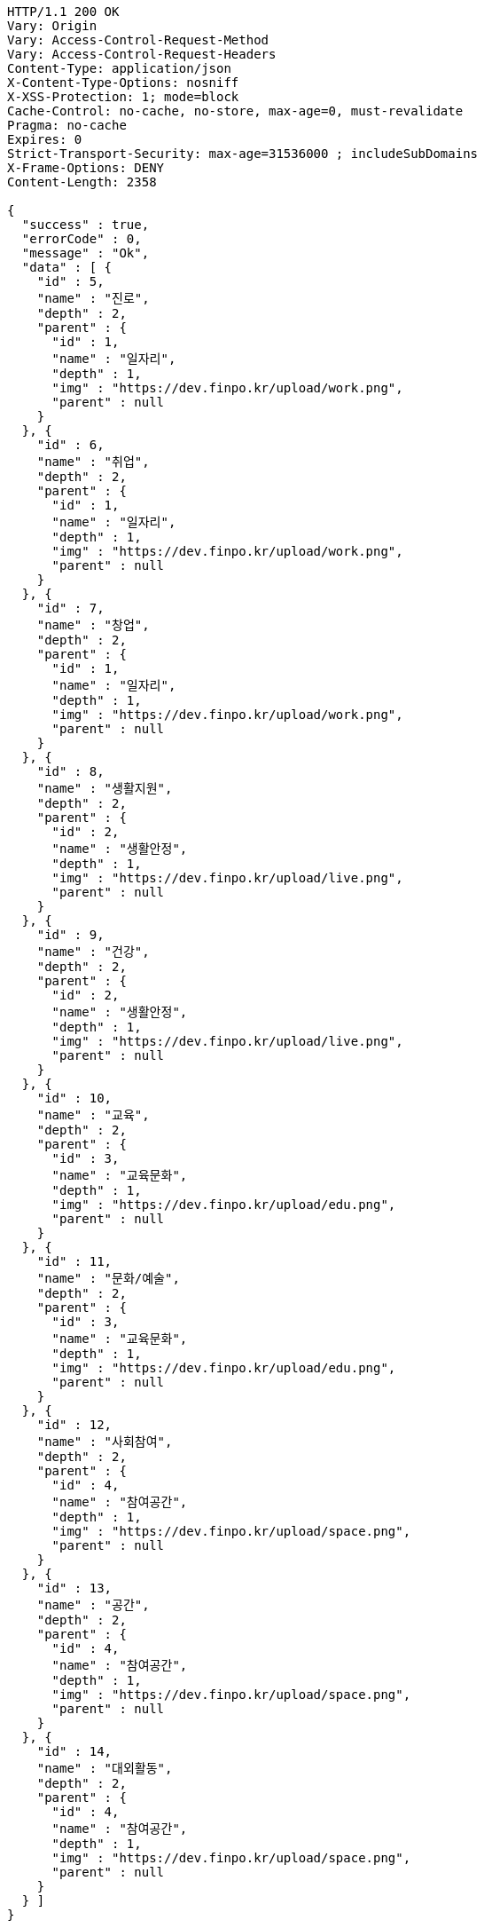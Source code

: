 [source,http,options="nowrap"]
----
HTTP/1.1 200 OK
Vary: Origin
Vary: Access-Control-Request-Method
Vary: Access-Control-Request-Headers
Content-Type: application/json
X-Content-Type-Options: nosniff
X-XSS-Protection: 1; mode=block
Cache-Control: no-cache, no-store, max-age=0, must-revalidate
Pragma: no-cache
Expires: 0
Strict-Transport-Security: max-age=31536000 ; includeSubDomains
X-Frame-Options: DENY
Content-Length: 2358

{
  "success" : true,
  "errorCode" : 0,
  "message" : "Ok",
  "data" : [ {
    "id" : 5,
    "name" : "진로",
    "depth" : 2,
    "parent" : {
      "id" : 1,
      "name" : "일자리",
      "depth" : 1,
      "img" : "https://dev.finpo.kr/upload/work.png",
      "parent" : null
    }
  }, {
    "id" : 6,
    "name" : "취업",
    "depth" : 2,
    "parent" : {
      "id" : 1,
      "name" : "일자리",
      "depth" : 1,
      "img" : "https://dev.finpo.kr/upload/work.png",
      "parent" : null
    }
  }, {
    "id" : 7,
    "name" : "창업",
    "depth" : 2,
    "parent" : {
      "id" : 1,
      "name" : "일자리",
      "depth" : 1,
      "img" : "https://dev.finpo.kr/upload/work.png",
      "parent" : null
    }
  }, {
    "id" : 8,
    "name" : "생활지원",
    "depth" : 2,
    "parent" : {
      "id" : 2,
      "name" : "생활안정",
      "depth" : 1,
      "img" : "https://dev.finpo.kr/upload/live.png",
      "parent" : null
    }
  }, {
    "id" : 9,
    "name" : "건강",
    "depth" : 2,
    "parent" : {
      "id" : 2,
      "name" : "생활안정",
      "depth" : 1,
      "img" : "https://dev.finpo.kr/upload/live.png",
      "parent" : null
    }
  }, {
    "id" : 10,
    "name" : "교육",
    "depth" : 2,
    "parent" : {
      "id" : 3,
      "name" : "교육문화",
      "depth" : 1,
      "img" : "https://dev.finpo.kr/upload/edu.png",
      "parent" : null
    }
  }, {
    "id" : 11,
    "name" : "문화/예술",
    "depth" : 2,
    "parent" : {
      "id" : 3,
      "name" : "교육문화",
      "depth" : 1,
      "img" : "https://dev.finpo.kr/upload/edu.png",
      "parent" : null
    }
  }, {
    "id" : 12,
    "name" : "사회참여",
    "depth" : 2,
    "parent" : {
      "id" : 4,
      "name" : "참여공간",
      "depth" : 1,
      "img" : "https://dev.finpo.kr/upload/space.png",
      "parent" : null
    }
  }, {
    "id" : 13,
    "name" : "공간",
    "depth" : 2,
    "parent" : {
      "id" : 4,
      "name" : "참여공간",
      "depth" : 1,
      "img" : "https://dev.finpo.kr/upload/space.png",
      "parent" : null
    }
  }, {
    "id" : 14,
    "name" : "대외활동",
    "depth" : 2,
    "parent" : {
      "id" : 4,
      "name" : "참여공간",
      "depth" : 1,
      "img" : "https://dev.finpo.kr/upload/space.png",
      "parent" : null
    }
  } ]
}
----